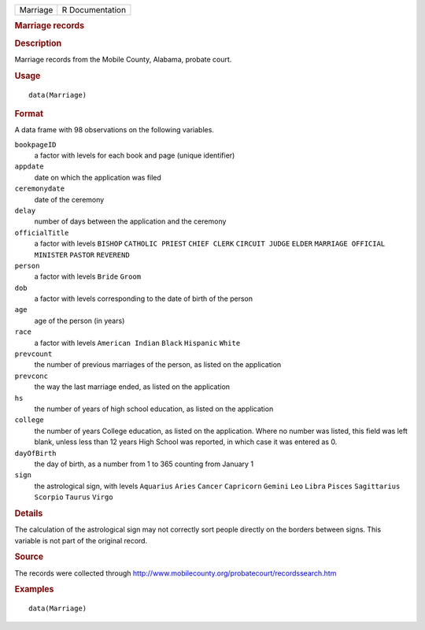 .. container::

   .. container::

      ======== ===============
      Marriage R Documentation
      ======== ===============

      .. rubric:: Marriage records
         :name: marriage-records

      .. rubric:: Description
         :name: description

      Marriage records from the Mobile County, Alabama, probate court.

      .. rubric:: Usage
         :name: usage

      ::

         data(Marriage)

      .. rubric:: Format
         :name: format

      A data frame with 98 observations on the following variables.

      ``bookpageID``
         a factor with levels for each book and page (unique identifier)

      ``appdate``
         date on which the application was filed

      ``ceremonydate``
         date of the ceremony

      ``delay``
         number of days between the application and the ceremony

      ``officialTitle``
         a factor with levels ``BISHOP`` ``CATHOLIC PRIEST``
         ``CHIEF CLERK`` ``CIRCUIT JUDGE`` ``ELDER``
         ``MARRIAGE OFFICIAL`` ``MINISTER`` ``PASTOR`` ``REVEREND``

      ``person``
         a factor with levels ``Bride`` ``Groom``

      ``dob``
         a factor with levels corresponding to the date of birth of the
         person

      ``age``
         age of the person (in years)

      ``race``
         a factor with levels ``American Indian`` ``Black`` ``Hispanic``
         ``White``

      ``prevcount``
         the number of previous marriages of the person, as listed on
         the application

      ``prevconc``
         the way the last marriage ended, as listed on the application

      ``hs``
         the number of years of high school education, as listed on the
         application

      ``college``
         the number of years College education, as listed on the
         application. Where no number was listed, this field was left
         blank, unless less than 12 years High School was reported, in
         which case it was entered as 0.

      ``dayOfBirth``
         the day of birth, as a number from 1 to 365 counting from
         January 1

      ``sign``
         the astrological sign, with levels ``Aquarius`` ``Aries``
         ``Cancer`` ``Capricorn`` ``Gemini`` ``Leo`` ``Libra``
         ``Pisces`` ``Sagittarius`` ``Scorpio`` ``Taurus`` ``Virgo``

      .. rubric:: Details
         :name: details

      The calculation of the astrological sign may not correctly sort
      people directly on the borders between signs. This variable is not
      part of the original record.

      .. rubric:: Source
         :name: source

      The records were collected through
      http://www.mobilecounty.org/probatecourt/recordssearch.htm

      .. rubric:: Examples
         :name: examples

      ::

         data(Marriage)
